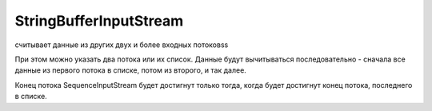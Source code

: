.. py:module:: java.io

StringBufferInputStream
=======================

считывает данные из других двух и более входных потоковss

При этом можно указать два потока или их список. Данные будут вычитываться
последовательно - сначала все данные из первого потока в списке, потом из второго, и так далее. 

Конец потока SequenceInputStream будет достигнут только тогда, когда будет достигнут конец потока, последнего в списке.


.. py:class:: StringBufferInputStream()

    Наследник :py:class:`java.io.InputStream`

    .. code-block:: java

        FileInputStream inFile1 = null;
        FileInputStream inFile2 = null;
        SequenceInputStream sequenceStream = null;
        FileOutputStream outFile = null;

        try {
            inFile1 = new FileInputStream("file1.txt");
            inFile2 = new FileInputStream("file2.txt");
            sequenceStream = new SequenceInputStream(inFile1, inFile2);
            outFile = new FileOutputStream("file3.txt");
            int readedByte = sequenceStream.read();
            
            while(readedByte!=-1){
                outFile.write(readedByte);
                readedByte = sequenceStream.read();
            }
        } catch (IOException e) {
            System.out.println("IOException: " + e.toString());
        } finally {
            try{
                sequenceStream.close();
            } catch(IOException e) {};
            
            try{
                outFile.close();
            } catch(IOException e) {};
        }